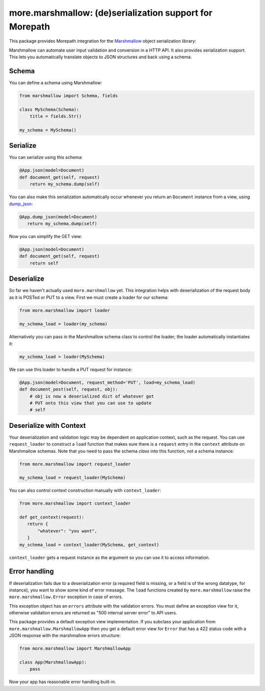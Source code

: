 more.marshmallow: (de)serialization support for Morepath
========================================================

This package provides Morepath integration for the Marshmallow_ object
serialization library:

.. _Marshmallow: https://marshmallow.readthedocs.io

Marshmallow can automate user input validation and conversion in a HTTP API. It
also provides serialization support. This lets you automatically translate
objects to JSON structures and back using a schema.

Schema
------

You can define a schema using Marshmallow:

.. code-block:: python

  from marshmallow import Schema, fields

  class MySchema(Schema):
      title = fields.Str()

  my_schema = MySchema()

Serialize
---------

You can serialize using this schema:

.. code-block:: python

  @App.json(model=Document)
  def document_get(self, request)
      return my_schema.dump(self)

You can also make this serialization automatically occur
whenever you return an ``Document`` instance from a view, using
`dump_json`_:

.. code-block:: python

  @App.dump_json(model=Document)
     return my_schema.dump(self)

Now you can simplify the GET view:

.. code-block:: python

  @App.json(model=Document)
  def document_get(self, request)
      return self

.. _`dump_json`:  http://morepath.readthedocs.io/en/latest/api.html#morepath.App.dump_json

Deserialize
-----------

So far we haven't actually used ``more.marshmallow`` yet. This integration helps
with deserialization of the request body as it is POSTed or PUT to a view. First
we must create a loader for our schema:

.. code-block:: python

  from more.marshmallow import loader

  my_schema_load = loader(my_schema)

Alternatively you can pass in the Marshmallow schema class to control the
loader; the loader automatically instantiates it:

.. code-block:: python

  my_schema_load = loader(MySchema)

We can use this loader to handle a PUT request for instance:

.. code-block:: python

  @App.json(model=Document, request_method='PUT', load=my_schema_load)
  def document_post(self, request, obj):
      # obj is now a deserialized dict of whatever got
      # PUT onto this view that you can use to update
      # self

Deserialize with Context
------------------------

Your deserialization and validation logic may be dependent on application
context, such as the request. You can use ``request_loader`` to construct a
``load`` function that makes sure there is a ``request`` entry in the
``context`` attribute on Marshmallow schemas. Note that you need to pass the
schema *class* into this function, not a schema instance:

.. code-block:: python

  from more.marshmallow import request_loader

  my_schema_load = request_loader(MySchema)

You can also control context construction manually with ``context_loader``:

.. code-block:: python

  from more.marshmallow import context_loader

  def get_context(request):
     return {
         "whatever": "you want",
     }
  my_schema_load = context_loader(MySchema, get_context)

``context_loader`` gets a request instance as the argument so you can use it to
access information.

Error handling
--------------

If deserialization fails due to a deserialization error (a required field is
missing, or a field is of the wrong datatype, for instance), you want to show
some kind of error message. The ``load`` functions created by
``more.marshmallow`` raise the ``more.marshmallow.Error`` exception in case of
errors.

This exception object has an ``errors`` attribute with the validation errors.
You must define an exception view for it, otherwise validation errors are
returned as "500 internal server error" to API users.

This package provides a default exception view implementation. If you subclass
your application from ``more.marshmallow.MarshmallowApp`` then you get a default
error view for ``Error`` that has a 422 status code with a JSON response with
the marshmallow errors structure:


.. code-block:: python

  from more.marshmallow import MarshmallowApp

  class App(MarshmallowApp):
      pass

Now your app has reasonable error handling built-in.
